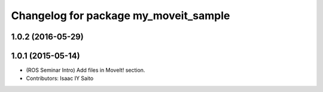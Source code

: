 ^^^^^^^^^^^^^^^^^^^^^^^^^^^^^^^^^^^^^^
Changelog for package my_moveit_sample
^^^^^^^^^^^^^^^^^^^^^^^^^^^^^^^^^^^^^^

1.0.2 (2016-05-29)
------------------

1.0.1 (2015-05-14)
------------------
* (ROS Seminar Intro) Add files in MoveIt! section.
* Contributors: Isaac IY Saito
